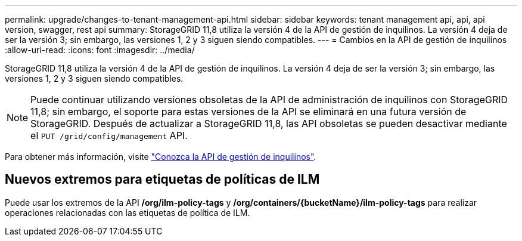 ---
permalink: upgrade/changes-to-tenant-management-api.html 
sidebar: sidebar 
keywords: tenant management api, api, api version, swagger, rest api 
summary: StorageGRID 11,8 utiliza la versión 4 de la API de gestión de inquilinos. La versión 4 deja de ser la versión 3; sin embargo, las versiones 1, 2 y 3 siguen siendo compatibles. 
---
= Cambios en la API de gestión de inquilinos
:allow-uri-read: 
:icons: font
:imagesdir: ../media/


[role="lead"]
StorageGRID 11,8 utiliza la versión 4 de la API de gestión de inquilinos. La versión 4 deja de ser la versión 3; sin embargo, las versiones 1, 2 y 3 siguen siendo compatibles.


NOTE: Puede continuar utilizando versiones obsoletas de la API de administración de inquilinos con StorageGRID 11,8; sin embargo, el soporte para estas versiones de la API se eliminará en una futura versión de StorageGRID. Después de actualizar a StorageGRID 11,8, las API obsoletas se pueden desactivar mediante el `PUT /grid/config/management` API.

Para obtener más información, visite link:../tenant/understanding-tenant-management-api.html["Conozca la API de gestión de inquilinos"].



== Nuevos extremos para etiquetas de políticas de ILM

Puede usar los extremos de la API */org/ilm-policy-tags* y */org/containers/{bucketName}/ilm-policy-tags* para realizar operaciones relacionadas con las etiquetas de política de ILM.
